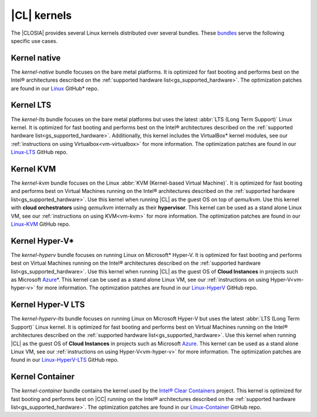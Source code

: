 .. _gs_clear-linux-kernels:

|CL| kernels
############

The |CLOSIA| provides several Linux kernels distributed over several bundles.
These `bundles`_ serve the following specific use cases.

Kernel native
=============

The *kernel-native* bundle focuses on the bare metal platforms. It is
optimized for fast booting and performs best on the Intel® architectures
described on the :ref:`supported hardware list<gs_supported_hardware>`. The
optimization patches are found in our `Linux`_ GitHub\* repo.

Kernel LTS
==========

The *kernel-lts* bundle focuses on the bare metal platforms but uses the
latest :abbr:`LTS (Long Term Support)` Linux kernel. It is optimized for fast
booting and performs best on the Intel® architectures described on the
:ref:`supported hardware list<gs_supported_hardware>`. Additionally, this
kernel includes the VirtualBox\* kernel modules, see our
:ref:`instructions on using Virtualbox<vm-virtualbox>` for more information.
The optimization patches are found in our `Linux-LTS`_ GitHub repo.

Kernel KVM
==========

The *kernel-kvm* bundle focuses on the Linux
:abbr:`KVM (Kernel-based Virtual Machine)`. It is optimized for fast booting
and performs best on Virtual Machines running on the Intel® architectures
described on the :ref:`supported hardware list<gs_supported_hardware>`.
Use this kernel when running |CL| as the guest OS
on top of *qemu/kvm*. Use this kernel with **cloud orchestrators** using
*qemu/kvm* internally as their **hypervisor**.
This kernel can be used as a stand alone Linux VM, see our
:ref:`instructions on using KVM<vm-kvm>` for more information. The
optimization patches are found in our `Linux-KVM`_ GitHub repo.

Kernel Hyper-V\*
================

The *kernel-hyperv* bundle focuses on running Linux on Microsoft\*
Hyper-V. It is optimized for fast booting and performs best on Virtual
Machines running on the Intel® architectures described on the
:ref:`supported hardware list<gs_supported_hardware>`.
Use this kernel when running |CL| as the guest OS of **Cloud Instances** in
projects such as Microsoft `Azure`_\*. This kernel can be used as a stand
alone Linux VM, see our :ref:`instructions on using Hyper-V<vm-hyper-v>` for
more information. The optimization patches are found in our `Linux-HyperV`_
GitHub repo.

Kernel Hyper-V LTS
==================

The *kernel-hyperv-lts* bundle focuses on running Linux on Microsoft
Hyper-V but uses the latest :abbr:`LTS (Long Term Support)` Linux kernel. It
is optimized for fast booting and performs best on Virtual
Machines running on the Intel® architectures described on the
:ref:`supported hardware list<gs_supported_hardware>`.
Use this kernel when running |CL| as the guest OS of **Cloud Instances** in
projects such as Microsoft `Azure`_. This kernel can be used as a stand
alone Linux VM, see our :ref:`instructions on using Hyper-V<vm-hyper-v>` for
more information. The optimization patches are found in our
`Linux-HyperV-LTS`_ GitHub repo.

Kernel Container
================

The *kernel-container* bundle contains the kernel used by the
`Intel® Clear Containers`_ project. This kernel is optimized for
fast booting and performs best on |CC| running on the Intel® architectures
described on the :ref:`supported hardware list<gs_supported_hardware>`.
The optimization patches are found in our `Linux-Container`_ GitHub repo.

.. _Linux: https://github.com/clearlinux-pkgs/linux
.. _Linux-LTS: https://github.com/clearlinux-pkgs/linux-lts
.. _Linux-KVM: https://github.com/clearlinux-pkgs/linux-kvm
.. _Linux-HyperV: https://github.com/clearlinux-pkgs/linux-hyperv
.. _Linux-HyperV-LTS: https://github.com/clearlinux-pkgs/linux-hyperv-lts
.. _Linux-Container: https://github.com/clearlinux-pkgs/linux-container
.. _bundles: https://github.com/clearlinux/clr-bundles
.. _CIAO: https://github.com/01org/ciao
.. _Azure:
   https://azuremarketplace.microsoft.com/en-us/marketplace/apps/clear-linux-project.clear-linux-os
.. _Intel® Clear Containers:
   https://clearlinux.org/features/intel®-clear-containers
